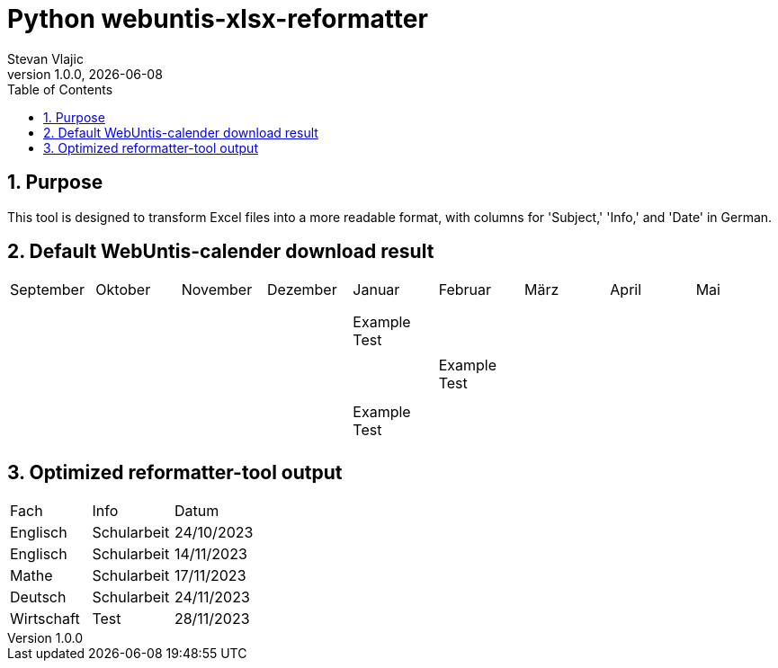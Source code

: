 = Python webuntis-xlsx-reformatter
Stevan Vlajic
1.0.0, {docdate}:
//:toc-placement!:  // prevents the generation of the doc at this position, so it can be printed afterwards
:sourcedir: ../src/main/java
:icons: font
:sectnums:    // Nummerierung der Überschriften / section numbering
:toc: left
:experimental:


//Need this blank line after ifdef, don't know why...

// print the toc here (not at the default position)
//toc::[]

== Purpose
This tool is designed to transform Excel files into a more readable format, with columns for 'Subject,' 'Info,' and 'Date' in German.

== Default WebUntis-calender download result
|===
| September | Oktober | November | Dezember | Januar | Februar | März | April | Mai
|
|  |  |  |  |  |  |  |  |
|  |  |  |  |  |  |  |  |
|  |  |  |  |  |  |  |  |
|  |  |  | Example Test |  |  |  |  |
|  |  |  |  |  |  |  |  |
|  |  |  |  | Example Test |  |  |  |
|  |  |  |  |  |  |  |  |
|  |  |  |  |  |  |  |  |
|  |  |  | Example Test |  |  |  |  |
|  |  |  |  |  |  |  |  |

|===


== Optimized reformatter-tool output
|===
| Fach | Info | Datum
| Englisch | Schularbeit | 24/10/2023
| Englisch | Schularbeit | 14/11/2023
| Mathe | Schularbeit | 17/11/2023
| Deutsch | Schularbeit | 24/11/2023
| Wirtschaft | Test | 28/11/2023
|===
